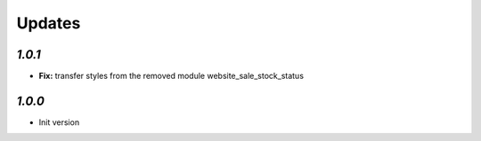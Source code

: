 Updates
=======

`1.0.1`
-------

- **Fix:** transfer styles from the removed module website_sale_stock_status


`1.0.0`
-------

- Init version
